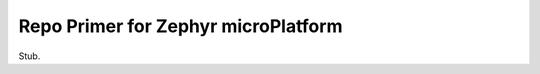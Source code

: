 .. _ref-zephyr-repo:

Repo Primer for Zephyr microPlatform
====================================

Stub.
